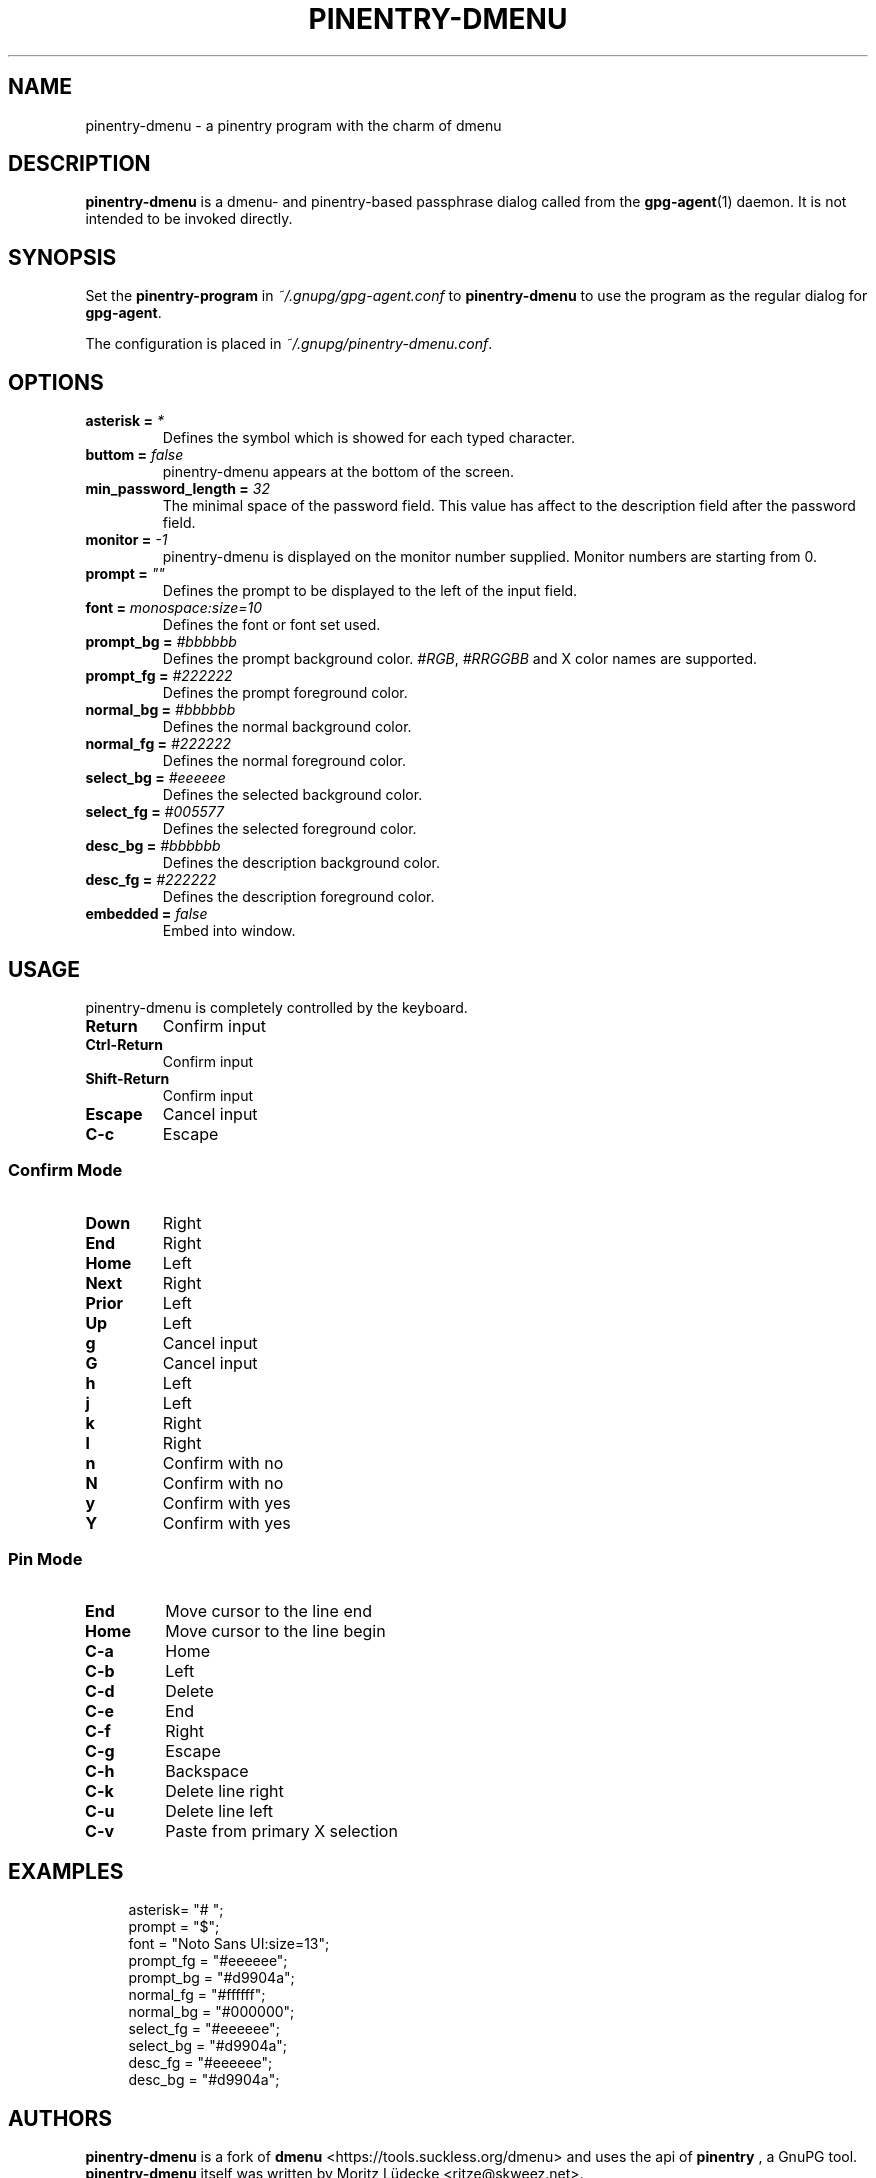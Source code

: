 .TH PINENTRY-DMENU 1 "DATE" pinentry-dmenu\-VERSION "pinentry-dmenu Manual"


.SH NAME
pinentry-dmenu - a pinentry program with the charm of dmenu
.SH DESCRIPTION
.B pinentry-dmenu 
is a dmenu- and pinentry-based passphrase dialog called from the
.BR gpg-agent (1)
daemon. It is not intended to be invoked directly.


.SH SYNOPSIS
Set the 
.B pinentry-program
in
.IR ~/.gnupg/gpg-agent.conf
to
.B pinentry-dmenu
to use the program as the regular dialog for
.BR gpg-agent .
.PP
The configuration is placed in
.IR ~/.gnupg/pinentry-dmenu.conf .


.SH OPTIONS
.TP
.BI "asterisk =" " *"
Defines the symbol which is showed for each typed character.
.TP
.BI "buttom =" " false"
pinentry-dmenu appears at the bottom of the screen.
.TP
.BI "min_password_length =" " 32"
The minimal space of the password field. This value has affect to the description field after the password field.
.TP
.BI "monitor =" " -1"
pinentry-dmenu is displayed on the monitor number supplied. Monitor numbers are starting from 0.
.TP
.BI "prompt =" " """"
Defines the prompt to be displayed to the left of the input field.
.TP
.BI "font =" " monospace:size=10"
Defines the font or font set used.
.TP
.BI "prompt_bg =" " #bbbbbb"
Defines the prompt background color.
.IR #RGB ,
.I #RRGGBB
and X color names are supported.
.TP
.BI "prompt_fg =" " #222222"
Defines the prompt foreground color.
.TP
.BI "normal_bg =" " #bbbbbb"
Defines the normal background color.
.TP
.BI "normal_fg =" " #222222"
Defines the normal foreground color.
.TP
.BI "select_bg =" " #eeeeee"
Defines the selected background color.
.TP
.BI "select_fg =" " #005577"
Defines the selected foreground color.
.TP
.BI "desc_bg =" " #bbbbbb"
Defines the description background color.
.TP
.BI "desc_fg =" " #222222"
Defines the description foreground color.
.TP
.BI "embedded =" " false"
Embed into window.


.SH USAGE
pinentry-dmenu is completely controlled by the keyboard.
.TP
.B Return
Confirm input
.TP
.B Ctrl-Return
Confirm input
.TP
.B Shift\-Return
Confirm input
.TP
.B Escape
Cancel input
.TP
.B C\-c
Escape

.SS Confirm Mode
.TP
.B Down
Right
.TP
.B End
Right
.TP
.B Home
Left
.TP
.B Next
Right
.TP
.B Prior
Left
.TP
.B Up
Left
.TP
.B g
Cancel input
.TP
.B G
Cancel input
.TP
.B h
Left
.TP
.B j
Left
.TP
.B k
Right
.TP
.B l
Right
.TP
.B n
Confirm with no
.TP
.B N
Confirm with no
.TP
.B y
Confirm with yes
.TP
.B Y
Confirm with yes

.SS Pin Mode
.TP
.B End
Move cursor to the line end
.TP
.B Home
Move cursor to the line begin
.TP
.B C\-a
Home
.TP
.B C\-b
Left
.TP
.B C\-d
Delete
.TP
.B C\-e
End
.TP
.B C\-f
Right
.TP
.B C\-g
Escape
.TP
.B C\-h
Backspace
.TP
.B C\-k
Delete line right
.TP
.B C\-u
Delete line left
.TP
.B C\-v
Paste from primary X selection


.SH EXAMPLES
.sp
.if n \{
.RS 4
.\}
.nf
asterisk= "# ";
prompt = "$";
font = "Noto Sans UI:size=13";
prompt_fg = "#eeeeee";
prompt_bg = "#d9904a";
normal_fg = "#ffffff";
normal_bg = "#000000";
select_fg = "#eeeeee";
select_bg = "#d9904a";
desc_fg = "#eeeeee";
desc_bg = "#d9904a";


.SH AUTHORS
.B pinentry-dmenu
is a fork of
.B dmenu
<https://tools.suckless.org/dmenu>
and uses the api of
.B pinentry
, a GnuPG tool.
.B pinentry-dmenu
itself was written by Moritz Lüdecke <ritze@skweez.net>.


.SH REPORTING BUGS
Report pinentry-dmenu bugs to <BUGREPORT>


.SH SEE ALSO
.BR dmenu (1),
.BR dwm (1),
.BR gpg-agent (1)
